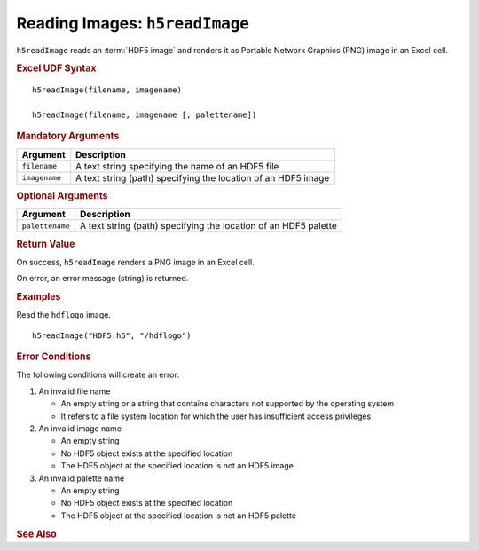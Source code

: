 
.. _h5readImage:

Reading Images: ``h5readImage``
-------------------------------

``h5readImage`` reads an :term:`HDF5 image` and renders it as Portable Network
Graphics (PNG) image in an Excel cell.

.. rubric:: Excel UDF Syntax

::

  h5readImage(filename, imagename)

  h5readImage(filename, imagename [, palettename])


.. todo:: *What about hyperslabs?*
  
.. rubric:: Mandatory Arguments

+-------------+---------------------------------------------------------------+
|Argument     |Description                                                    |
+=============+===============================================================+
|``filename`` |A text string specifying the name of an HDF5 file              |
+-------------+---------------------------------------------------------------+
|``imagename``|A text string (path) specifying the location of an HDF5 image  |
+-------------+---------------------------------------------------------------+


.. rubric:: Optional Arguments

+---------------+----------------------------------------------------------------+
|Argument       |Description                                                     |
+===============+================================================================+
|``palettename``|A text string (path) specifying the location of an HDF5 palette |
+---------------+----------------------------------------------------------------+

   
.. rubric:: Return Value

On success, ``h5readImage`` renders a PNG image in an Excel cell.

On error, an error message (string) is returned.


.. rubric:: Examples

Read the ``hdflogo`` image.

::

   h5readImage("HDF5.h5", "/hdflogo")
   

.. rubric:: Error Conditions
	    
The following conditions will create an error:

1. An invalid file name
   
   * An empty string or a string that contains characters not supported by
     the operating system
   * It refers to a file system location for which the user has insufficient
     access privileges
     
2. An invalid image name
   
   * An empty string
   * No HDF5 object exists at the specified location
   * The HDF5 object at the specified location is not an HDF5 image

3. An invalid palette name
   
   * An empty string
   * No HDF5 object exists at the specified location
   * The HDF5 object at the specified location is not an HDF5 palette

.. rubric:: See Also
